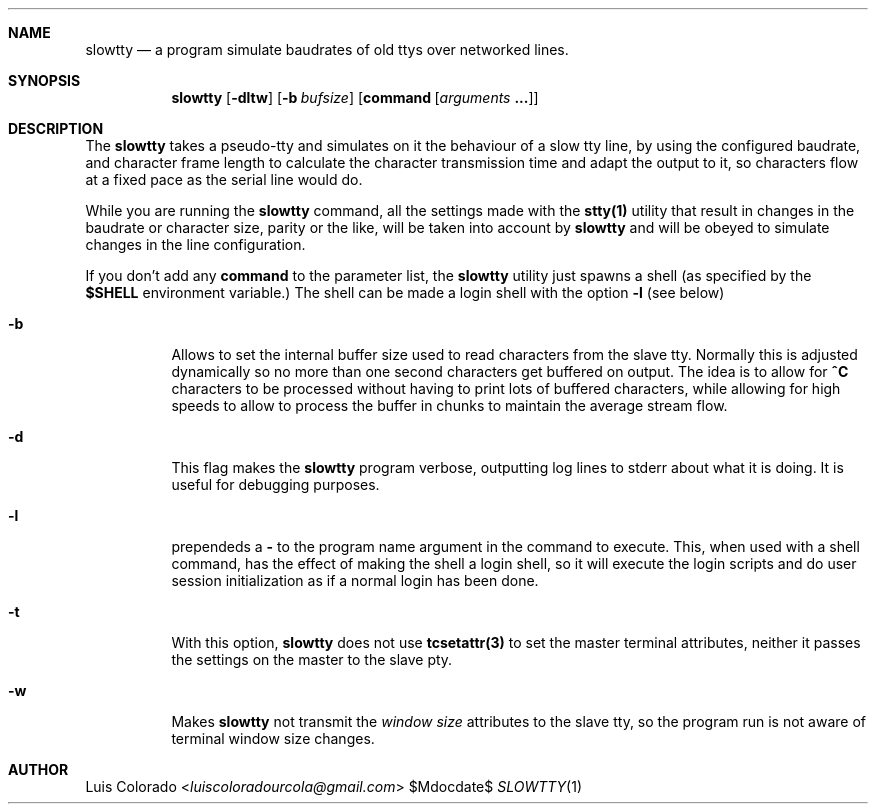 .Dd $Mdocdate$
.Dt SLOWTTY 1
.OS
.Sh NAME
.Nm slowtty
.Nd a program simulate baudrates of old ttys over networked
lines.
.Sh SYNOPSIS
.Nm slowtty
.Op Fl dltw
.Op Fl b Ar bufsize
.Op Cm command Op Ar arguments Cm ...
.Sh DESCRIPTION
The
.Nm slowtty
takes a pseudo-tty and simulates on it the behaviour of a slow
tty line, by using the configured baudrate, and character frame
length to calculate the character transmission time and adapt
the output to it, so characters flow at a fixed pace as the
serial line would do.
.Pp
While you are running the
.Nm
command, all the settings made with the
.Cm stty(1)
utility that result in changes in the baudrate or character size,
parity or the like, will be taken into account by
.Nm
and will be obeyed to simulate changes in the line configuration.
.Pp
If you don't add any
.Cm command
to the parameter list, the
.Nm
utility just spawns a shell (as specified by the
.Cm $SHELL
environment variable.)  The shell can be made a login shell
with the option
.Cm -l
(see below)
.Bl -tag 
.It Fl b
Allows to set the internal buffer size used to read characters
from the slave tty.  Normally this is adjusted dynamically so
no more than one second characters get buffered on output.
The idea is to allow for
.Cm "^C"
characters to be processed without having to print lots of
buffered characters, while allowing for high speeds to allow to
process the buffer in chunks to maintain the average stream flow.
.It Fl d
This flag makes the
.Nm
program verbose, outputting log lines to stderr about what
it is doing.
It is useful for debugging purposes.
.It Fl "l"
prependeds a
.Cm -
to the program name argument in the command to execute.
This, when used with a shell command, has the effect of making
the shell a login shell, so it will execute the login scripts
and do user session initialization as if a normal login has been
done.
.It Fl t
With this option,
.Nm
does not use
.Cm tcsetattr(3)
to set the master terminal attributes, neither it passes the
settings on the master to the slave pty.
.It Fl w
Makes
.Nm
not transmit the \fIwindow size\fR attributes to the slave
tty, so the program run is not aware of terminal window size
changes.
.El
.Sh AUTHOR
.An "Luis Colorado" Aq Mt luiscoloradourcola@gmail.com
